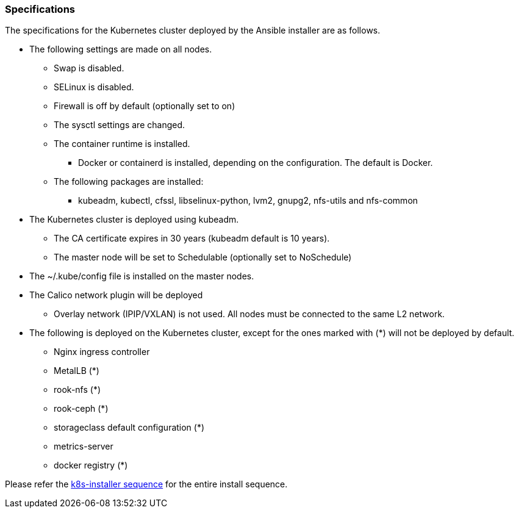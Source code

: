 === Specifications

The specifications for the Kubernetes cluster deployed by the Ansible installer are as follows.

* The following settings are made on all nodes.
** Swap is disabled.
** SELinux is disabled.
** Firewall is off by default (optionally set to on)
** The sysctl settings are changed.
** The container runtime is installed.
*** Docker or containerd is installed, depending on the configuration. The default is Docker.
** The following packages are installed:
*** kubeadm, kubectl, cfssl, libselinux-python, lvm2, gnupg2, nfs-utils and nfs-common
* The Kubernetes cluster is deployed using kubeadm.
** The CA certificate expires in 30 years (kubeadm default is 10 years).
** The master node will be set to Schedulable (optionally set to NoSchedule)
* The ~/.kube/config file is installed on the master nodes.
* The Calico network plugin will be deployed
** Overlay network (IPIP/VXLAN) is not used. All nodes must be connected to the same L2 network.
* The following is deployed on the Kubernetes cluster, except for the ones marked with (*) will not be deployed by default.
** Nginx ingress controller
** MetalLB (*)
** rook-nfs (*)
** rook-ceph (*)
** storageclass default configuration (*)
** metrics-server
** docker registry (*)

Please refer the
https://github.com/k8s-installer/k8s-installer/blob/develop/ansible/design/sequence.md[k8s-installer sequence]
for the entire install sequence.
